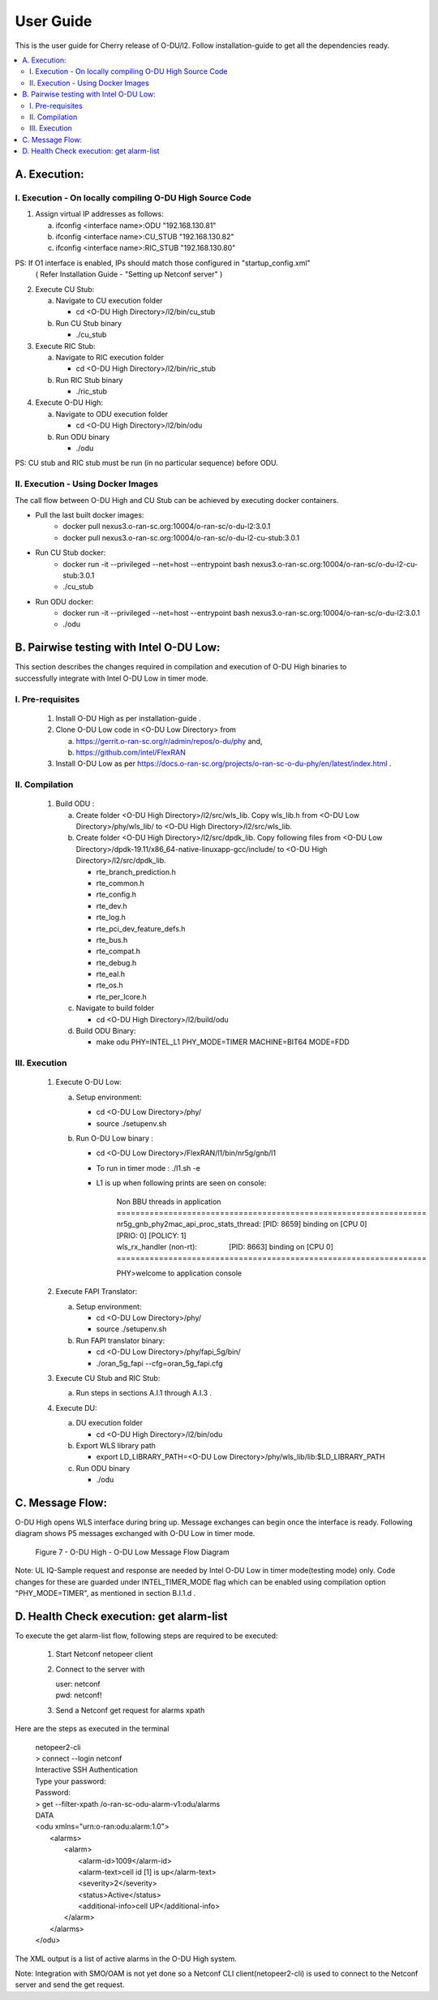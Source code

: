 .. This work is licensed under a Creative Commons Attribution 4.0 International License.
.. http://creativecommons.org/licenses/by/4.0

User Guide
***********

This is the user guide for Cherry release of O-DU/l2.
Follow installation-guide to get all the dependencies ready.

.. contents::
   :depth: 3
   :local:


A. Execution:
-------------

I. Execution - On locally compiling O-DU High Source Code
^^^^^^^^^^^^^^^^^^^^^^^^^^^^^^^^^^^^^^^^^^^^^^^^^^^^^^^^^^^

1. Assign virtual IP addresses as follows:

   a. ifconfig <interface name>:ODU "192.168.130.81"
   b. ifconfig <interface name>:CU_STUB "192.168.130.82"
   c. ifconfig <interface name>:RIC_STUB "192.168.130.80"

PS: If O1 interface is enabled, IPs should match those configured in "startup_config.xml"
    ( Refer Installation Guide - "Setting up Netconf server" )

2. Execute CU Stub:

   a. Navigate to CU execution folder

      - cd <O-DU High Directory>/l2/bin/cu_stub

   b. Run CU Stub binary

      - ./cu_stub

3. Execute RIC Stub:

   a. Navigate to RIC execution folder

      - cd <O-DU High Directory>/l2/bin/ric_stub

   b. Run RIC Stub binary

      - ./ric_stub

4. Execute O-DU High:

   a. Navigate to ODU execution folder

      - cd <O-DU High Directory>/l2/bin/odu

   b. Run ODU binary

      - ./odu

PS: CU stub and RIC stub must be run (in no particular sequence) before ODU. 

II. Execution - Using Docker Images
^^^^^^^^^^^^^^^^^^^^^^^^^^^^^^^^^^^^

The call flow between O-DU High and CU Stub can be achieved by executing docker containers.

- Pull the last built docker images:
    -	docker pull nexus3.o-ran-sc.org:10004/o-ran-sc/o-du-l2:3.0.1
    -	docker pull nexus3.o-ran-sc.org:10004/o-ran-sc/o-du-l2-cu-stub:3.0.1

- Run CU Stub docker:
    - docker run -it --privileged --net=host --entrypoint bash
      nexus3.o-ran-sc.org:10004/o-ran-sc/o-du-l2-cu-stub:3.0.1   
    - ./cu_stub

- Run ODU docker:
    - docker run -it --privileged --net=host --entrypoint bash
      nexus3.o-ran-sc.org:10004/o-ran-sc/o-du-l2:3.0.1   
    - ./odu


B. Pairwise testing with Intel O-DU Low:
-----------------------------------------

This section describes the changes required in compilation and execution of O-DU High binaries to successfully integrate
with Intel O-DU Low in timer mode.


I. Pre-requisites
^^^^^^^^^^^^^^^^^^

   1. Install O-DU High as per installation-guide . 

   2. Clone O-DU Low code in <O-DU Low Directory> from

      a. https://gerrit.o-ran-sc.org/r/admin/repos/o-du/phy and,

      b. https://github.com/intel/FlexRAN
      
   3. Install O-DU Low as per https://docs.o-ran-sc.org/projects/o-ran-sc-o-du-phy/en/latest/index.html .


II. Compilation
^^^^^^^^^^^^^^^^

   1. Build ODU :

      a. Create folder <O-DU High Directory>/l2/src/wls_lib. Copy wls_lib.h from <O-DU Low Directory>/phy/wls_lib/ to 
         <O-DU High Directory>/l2/src/wls_lib.

      b. Create folder <O-DU High Directory>/l2/src/dpdk_lib. Copy following files from
         <O-DU Low Directory>/dpdk-19.11/x86_64-native-linuxapp-gcc/include/ to <O-DU High Directory>/l2/src/dpdk_lib.
         
         - rte_branch_prediction.h
         - rte_common.h
         - rte_config.h
         - rte_dev.h
         - rte_log.h
         - rte_pci_dev_feature_defs.h
         - rte_bus.h
         - rte_compat.h
         - rte_debug.h
         - rte_eal.h
         - rte_os.h
         - rte_per_lcore.h

      c. Navigate to build folder

         - cd <O-DU High Directory>/l2/build/odu

      d. Build ODU Binary:
           
         - make odu PHY=INTEL_L1 PHY_MODE=TIMER MACHINE=BIT64 MODE=FDD


III. Execution
^^^^^^^^^^^^^^^

   1. Execute O-DU Low:

      a. Setup environment:
      
         - cd <O-DU Low Directory>/phy/
         - source ./setupenv.sh

      b. Run O-DU Low binary :
      
         - cd <O-DU Low Directory>/FlexRAN/l1/bin/nr5g/gnb/l1
         - To run in timer mode : ./l1.sh -e
         - L1 is up when following prints are seen on console:

		| Non BBU threads in application
		| \==================================================================
		| nr5g_gnb_phy2mac_api_proc_stats_thread: [PID: 8659] binding on [CPU 0] [PRIO: 0] [POLICY: 1]
		| wls_rx_handler (non-rt):                [PID: 8663] binding on [CPU 0]
		| \==================================================================
	  
		PHY>welcome to application console

   2. Execute FAPI Translator:

      a. Setup environment:
   
         - cd <O-DU Low Directory>/phy/
         - source ./setupenv.sh

      b. Run FAPI translator binary:

         - cd <O-DU Low Directory>/phy/fapi_5g/bin/
         - ./oran_5g_fapi --cfg=oran_5g_fapi.cfg

   3. Execute CU Stub and RIC Stub:

      a. Run steps in sections A.I.1 through A.I.3 .

   4. Execute DU:
   
      a. DU execution folder
     
         - cd <O-DU High Directory>/l2/bin/odu
      
      b. Export WLS library path

         - export LD_LIBRARY_PATH=<O-DU Low Directory>/phy/wls_lib/lib:$LD_LIBRARY_PATH
      
      c. Run ODU binary

         - ./odu


C. Message Flow:
----------------

O-DU High opens WLS interface during bring up. Message exchanges can begin once the interface is ready.
Following diagram shows P5 messages exchanged with O-DU Low in timer mode.

.. figure:: O-DU_High_Low_Flow.jpg
  :width: 600
  :alt: Figure 7 O-DU High - O-DU Low Message Flow Diagram

  Figure 7 - O-DU High - O-DU Low Message Flow Diagram

Note: UL IQ-Sample request and response are needed by Intel O-DU Low in timer mode(testing mode) only. Code changes for
these are guarded under INTEL_TIMER_MODE flag which can be enabled using compilation option "PHY_MODE=TIMER", as
mentioned in section B.I.1.d .


D. Health Check execution: get alarm-list
-------------------------------------------

To execute the get alarm-list flow, following steps are required to be executed:

   1.	Start Netconf netopeer client 
   
   2. Connect to the server with 

      | user: netconf
      | pwd:  netconf!

   3. Send a Netconf get request for alarms xpath

Here are the steps as executed in the terminal 

     |  netopeer2-cli
     |  > connect --login netconf
     |  Interactive SSH Authentication
     |  Type your password:
     |  Password:
     |  > get --filter-xpath /o-ran-sc-odu-alarm-v1\:odu/alarms
     |  DATA
     |  <odu xmlns=\"urn\:o-ran\:odu\:alarm\:1.0\">
     |    <alarms>
     |      <alarm>
     |        <alarm-id>1009</alarm-id>
     |        <alarm-text>cell id  [1] is up</alarm-text>
     |        <severity>2</severity>
     |        <status>Active</status>
     |        <additional-info>cell UP</additional-info>
     |      </alarm>
     |    </alarms>
     |  </odu>

The XML output is a list of active alarms in the O-DU High system.

Note: Integration with SMO/OAM is not yet done so a Netconf CLI client(netopeer2-cli) is used to connect to the Netconf server and send the get request.
